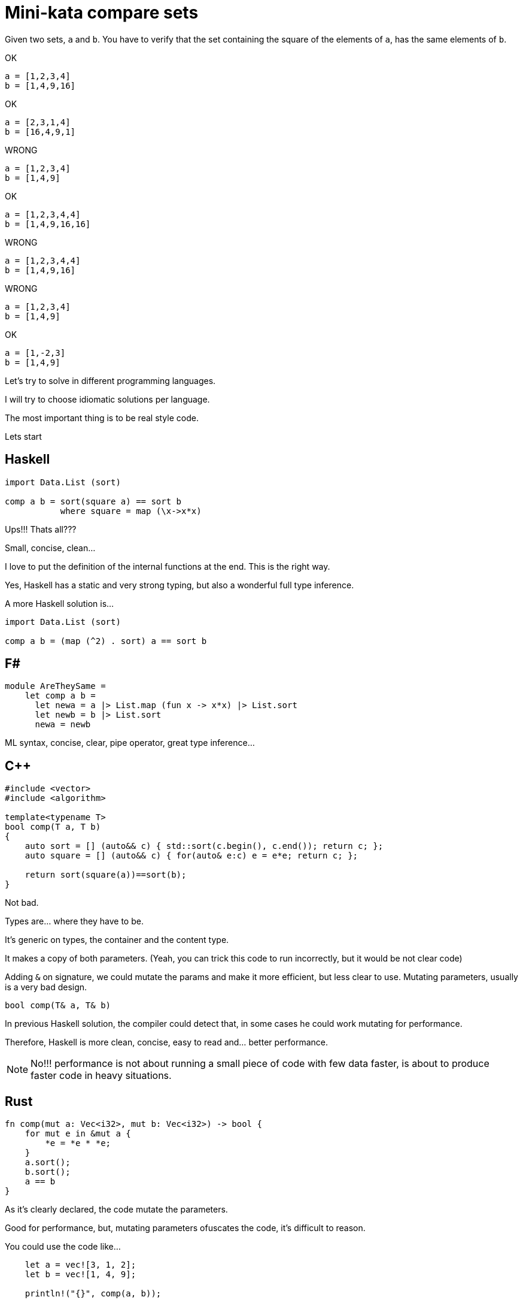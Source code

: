 = Mini-kata compare sets

Given two sets, `a` and `b`. You have to verify that the set containing 
the square of the elements of `a`, has the same elements of `b`.

OK

----
a = [1,2,3,4]
b = [1,4,9,16]
----

OK

----
a = [2,3,1,4]
b = [16,4,9,1]
----


WRONG

----
a = [1,2,3,4]
b = [1,4,9]
----

OK

----
a = [1,2,3,4,4]
b = [1,4,9,16,16]
----

WRONG

----
a = [1,2,3,4,4]
b = [1,4,9,16]
----


WRONG

----
a = [1,2,3,4]
b = [1,4,9]
----

OK

----
a = [1,-2,3]
b = [1,4,9]
----





Let's try to solve in different programming languages.

I will try to choose idiomatic solutions per language.

The most important thing is to be real style code.


Lets start

== Haskell

[source, haskell]
----
import Data.List (sort)

comp a b = sort(square a) == sort b
           where square = map (\x->x*x) 
----

Ups!!! Thats all???

Small, concise, clean...

I love to put the definition of the internal
functions at the end. This is the right way.

Yes, Haskell has a static and very strong typing, but also a wonderful full type inference.


A more Haskell solution is...

[source, haskell]
----
import Data.List (sort)

comp a b = (map (^2) . sort) a == sort b
----






== F#

[source, fsharp]
----
module AreTheySame = 
    let comp a b = 
      let newa = a |> List.map (fun x -> x*x) |> List.sort
      let newb = b |> List.sort
      newa = newb
----

ML syntax, concise, clear, pipe operator, great type inference...


== C++

[source, cpp]
----
#include <vector>
#include <algorithm>

template<typename T>
bool comp(T a, T b)
{
    auto sort = [] (auto&& c) { std::sort(c.begin(), c.end()); return c; };
    auto square = [] (auto&& c) { for(auto& e:c) e = e*e; return c; };

    return sort(square(a))==sort(b);
}
----

Not bad.

Types are... where they have to be.

It's generic on types, the container and the content type.

It makes a copy of both parameters. (Yeah, you can trick this code to run
incorrectly, but it would be not clear code)

Adding `&` on signature, we could mutate the params and make it more efficient,
but less clear to use. Mutating parameters, usually is a very bad design.

[source, cpp]
----
bool comp(T& a, T& b)
----

In previous Haskell solution, the compiler could detect that, in some cases
he could work mutating for performance.

Therefore, Haskell is more clean, concise, easy to read and... better performance.

[NOTE]
No!!! performance is not about running a small piece of code with few data faster, is about
to produce faster code in heavy situations.


== Rust

[source, rust]
----
fn comp(mut a: Vec<i32>, mut b: Vec<i32>) -> bool {
    for mut e in &mut a {
        *e = *e * *e;
    }
    a.sort();
    b.sort();
    a == b
}
----

As it's clearly declared, the code mutate the parameters.

Good for performance, but, mutating parameters ofuscates the code, it's
difficult to reason.


You could use the code like...

[source, rust]
----
    let a = vec![3, 1, 2];
    let b = vec![1, 4, 9];

    println!("{}", comp(a, b));
----

Something is wrong here!!!

We pass two parameters NOT mutable to a function that mutate them.

But it's not wrong. This is safe code, no possibility of mistakes about mutability here.

After calling `comp`, you cannot use `a` neither `b` anymore. Problem gone.

What if I want?

Just call...

[source, rust]
----
    println!("{}", comp(a.clone(), b.clone()));
----

Safe solution, good for performance. Thanks to explicit performance design defined
on signature.

Better than `C++` because we don't need to pay for copies if it's not necessary.

But this solution is for a kind of container (`Vec`) and a concrete integer type.

It's not generic. I don't think it's terrible because we have to reduce coding
with non specific types.

A very generic solution could be with methaprogramming:

[source, rust]
----
macro_rules! comp {
    ($a:expr, $b:expr) => {
        {
            let mut nwa = $a.clone();
            let mut nwb = $b.clone();
            for mut e in &mut nwa {
                *e = *e * *e;
            };
            nwa.sort();
            nwb.sort();
            nwa == nwb
        }
    };
}
----


You could use like

[source, rust]
----
    let a = [3, 1, 2];
    let b = [1, 4, 9];

    println!("{}", comp!(a, b));

    let va = vec![3, 1, 2];
    let vb = vec![1, 4, 9];

    println!("{}", comp!(va, vb));
----

First, it's not a vector, it's a slice. Second, with a vector.

This solution and code is less honest


== C#

[source, csharp]
----
using System;
using System.Collections.Generic;
using System.Linq;

namespace CodeWarsCSharp
{
    public static class Ensure
    {
        public static bool AreNotNullAndSameLength(IEnumerable<int> list1, IEnumerable<int> list2)
        {
            if (list1 == null || list2 == null)
                return false;
            return list1.Count() == list2.Count(); 
        }
    }

    public class AreTheySame
    {
        public static bool comp(int[] a, int[] b)
        {
            if (Ensure.AreNotNullAndSameLength(a, b))
            {
                var newa = a.Select(x => x*x).OrderBy(x => x);
                var newb = b.OrderBy(x => x);
                return newa.SequenceEqual(newb);
            }
            return false;
        }
    }
}
----

Fat arrows (a kind of syntax for lambdas) and linq are interesting, but the solution is too verbose.

We have to deal with `null`, the billion dollar error. https://en.wikipedia.org/wiki/Tony_Hoare

== Racket base (LISP family)

[source, racket]
----
(define (comp a b)
  (let ([sqr (lambda (x) (* x x))])
    (equal? (sort (map sqr a) <) (sort b <))))
----

The solution file contains tests. You can run them as follows:

[source, console]
----
$ raco test racket/solution.rkt
raco test: (submod "racket/solution.rkt" test)
6 tests passed
----

== TYPED Racket base (LISP family)

[source, racket]
----
(module supersecure typed/racket/base
  (provide comp)

  (: comp (-> (Listof Integer) (Listof Integer) Boolean))
  (define (comp a b)
    (: sqr (-> Integer Integer))
    (define (sqr x) (* x x))
    (equal? (sort (map sqr a) <) (sort b <))))
----




== Scala

[source, scala]
----
object Solution {
  def comp(a: List[Int], b: List[Int]): Boolean = {
    a.map(scala.math.pow(_, 2).toInt).sorted == b.sorted
  }
}
----

This version was just tested on the Scala REPL. You can do the same as follows:

[source, console]
----
scala> :load solution.scala
Loading solution.scala...
defined object Solution

scala> Solution.comp(List(1,2,3,4), List(1,4,9))
res10: Boolean = false

scala> Solution.comp(List(1,2,3,4), List(1,4,9,16))
res11: Boolean = true

scala> Solution.comp(List(2,3,1,4), List(16,4,9,1))
res12: Boolean = true
----


== Scala 2

[source, scala]
----
object Solution {
  def comp(a: List[Int], b: List[Int]): Boolean = {
      a.map(x => x*x).sorted == b.sorted
  }
}
----

Very, very sort and concise



== Python


[source, python]
----
def comp(a, b):
   return sorted([a*a for a in a]) == sorted(b)
----

[WARNING]
No `a.sort()`  or `b.sort()` +
It makes inplace sort and it will modify the values on the caller. Too awful!!!


Less pythonic...

[source, python]
----
def comp(a, b):
     square_a = map(lambda x: x**2, a)
     return sorted(square_a) == sorted(b)
----




== Ruby


[source, ruby]
----
def comp(a, b)
  a.sort.map { |x| x*x } == b.sort
end
----

Danger!!!

It will modify the parameters!!!

To avoid it, you could...


[source, ruby]
----
def comp(a, b)
  a.dup.sort.map { |x| x*x } == b.dup.sort
end
----


== Elixir

[source, elixir]
----
def comp(a, b) do
  Enum.sort(a) |> Enum.map(&(&1*&1)) == Enum.sort(b)
end
----

For documentation, you could specify the signature.

Don't forget, Elixir has dynamic typing, but you can check a lot related with types with dialyzer


[source, elixir]
----
@spec comp([integer], [integer]) :: boolean
def comp(a, b) do
  Enum.sort(a) |> Enum.map(&(&1*&1)) == Enum.sort(b)
end
----



== Java Script

[source, javascript]
----
comp = function(a, b) { a.sort().map(function(x) { x*x }) == b.sort() }
----

It works OK, but it's dangerous and therefore, not a good solution.

.sort makes an in place modification, thus a modification of values of caller. Too dangerous

To avoid this risk...

[source, javascript]
----
comp = function(a, b) { a.map(function(x) { x*x }).sort() == b.slice().sort() }
----

== Common Lisp

[source, lisp]
----
(defun comp (a b)
  (defun sqr (x) (* x x))
  (equal (sort (mapcar #'sqr a) #'<) (sort b #'<)))
----

This solution was just tested on the Lisp REPL. You can do the same as follows:

[source, console]
----
$ sbcl --load clisp/solution.cl
This is SBCL 1.3.19, an implementation of ANSI Common Lisp.
More information about SBCL is available at <http://www.sbcl.org/>.

SBCL is free software, provided as is, with absolutely no warranty.
It is mostly in the public domain; some portions are provided under
BSD-style licenses.  See the CREDITS and COPYING files in the
distribution for more information.
* (defparameter *a* '(1 2 3 4))

*A*
* (defparameter *b* '(1 4 9 16))

*B*
* (comp *a* *b*)

T
* (defparameter *a* '(2 3 1 4))

*A*
* (defparameter *b* '(16 4 9 1))

*B*
* (comp *a* *b*)

T
* (defparameter *a* '(1 2 3 4))

*A*
* (defparameter *b* '(1 4 9))

*B*
* (comp *a* *b*)

NIL
----


== O(n) solutions

=== Haskell

In order to have a solution with O(n) cost, we can use `hashTables`.

On HT, inserting and reading values, has a cost of O(1).

We can generate a HT with elements as key (therefore no repeated) and number of repetitions of them as value.

Then, we can compare the HT.


[source, haskell]
----
import qualified Data.HashTable.IO as H
import Data.Maybe

type HashTable k v = H.BasicHashTable k v
newHT :: IO (HashTable Int Int)
newHT = H.new


main = do
    check (comp [1,2,3,4]   [4,1,16,9])  True
    check (comp [1,-2,3,-4] [4,1,16,9])  True
    check (comp [1,2,3]     [4,1,16,9])  False
    check (comp [1,1,1,1]   [4,0,0,0])   False
    
    where check c r = 
            c >>= \rc -> if rc == r 
                            then putStrLn "OK" 
                            else putStrLn "ERROR"

comp l1 l2 = do
    lcr1 <- lcr $ map (^2)  l1
    lcr2 <- lcr l2
    return $ lcr1 == lcr2

    where   lcr l = newHT >>= fillLC l >>= H.toList
            fillLC [] ht  = return ht
            fillLC (x:xs) ht = do
                f <- H.lookup ht x
                H.insert ht x (1 + fromMaybe 0 f)
                fillLC xs ht
----

Well, this example is not complete. It' using a not documented feature, therefore... I will fix it.

In any case, It's an interesting example



=== Scala

[source, scala]
----
object Solution {

    def ehist[T](s: Seq[T]): Map[T, Int] =
        (Map.empty[T, Int] /: s) { (c, x) => c + (x -> (c.getOrElse(x, 0)+1)) }

    def comp(a: List[Int], b: List[Int]): Boolean = {
        ehist(a.map(x => x*x)) == ehist(b)
    }
}
----


=== Rust

Very easy to write, quite fast to write


[source, rust]
----
use std::collections::HashMap;

fn comp_hm(a: &[i32], b: &[i32]) -> bool {
    let square_a = {
        let mut s = vec![];
        for e in a {
            s.push(e * e);
        }
        s
    };

    let get_hm_count = |c| {
        let mut hm = HashMap::new();
        for &e in c {
            let count = hm.entry(e).or_insert(0);
            *count += 1;
        }
        hm
    };

    let hb = get_hm_count(b);
    let ha = get_hm_count(&square_a);

    ha == hb
}
----

The mutability is quite contained in very small scopes.

There is no mutability pollution across the code, and it doesn't have performance cost.


=== Rust (more idiomatic)

Almost I prefer this kind of code, looks more functional


[source, rust]
----
fn comp_hm(a: &[i32], b: &[i32]) -> bool {
    use std::collections::HashMap;

    fn item_count<I>(items: I) -> HashMap<i32, i32>
        where I: std::iter::Iterator<Item = i32>
    {
        items.fold(HashMap::new(), |mut acc, item: i32| {
            *acc.entry(item).or_insert(0) += 1;
            acc
        })
    }

    item_count(a.iter().map(|x| x * x)) == item_count(b.iter().map(|x| *x))
}
----

There is no mutability pollution across the code, and it doesn't have performance cost.

Mutation is inside of a closure that, only mutes it.

